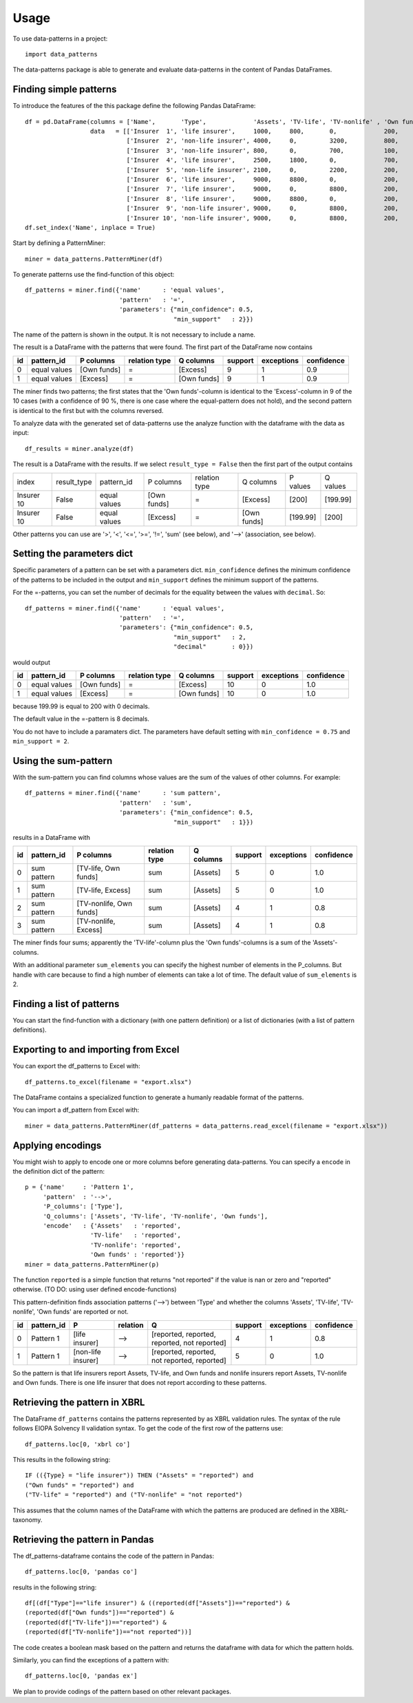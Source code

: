 =====
Usage
=====

To use data-patterns in a project::

    import data_patterns

The data-patterns package is able to generate and evaluate data-patterns in the content of Pandas DataFrames.

Finding simple patterns
-----------------------

To introduce the features of the this package define the following Pandas DataFrame::

    df = pd.DataFrame(columns = ['Name',       'Type',             'Assets', 'TV-life', 'TV-nonlife' , 'Own funds', 'Excess'],
                      data   = [['Insurer  1', 'life insurer',     1000,     800,       0,             200,         200],
                                ['Insurer  2', 'non-life insurer', 4000,     0,         3200,          800,         800],
                                ['Insurer  3', 'non-life insurer', 800,      0,         700,           100,         100],
                                ['Insurer  4', 'life insurer',     2500,     1800,      0,             700,         700],
                                ['Insurer  5', 'non-life insurer', 2100,     0,         2200,          200,         200],
                                ['Insurer  6', 'life insurer',     9000,     8800,      0,             200,         200],
                                ['Insurer  7', 'life insurer',     9000,     0,         8800,          200,         200],
                                ['Insurer  8', 'life insurer',     9000,     8800,      0,             200,         200],
                                ['Insurer  9', 'non-life insurer', 9000,     0,         8800,          200,         200],
                                ['Insurer 10', 'non-life insurer', 9000,     0,         8800,          200,         199.99]])
    df.set_index('Name', inplace = True)

Start by defining a PatternMiner::

    miner = data_patterns.PatternMiner(df)

To generate patterns use the find-function of this object::

    df_patterns = miner.find({'name'      : 'equal values',
                              'pattern'   : '=',
                              'parameters': {"min_confidence": 0.5,
                                             "min_support"   : 2}})

The name of the pattern is shown in the output. It is not necessary to include a name.

The result is a DataFrame with the patterns that were found. The first part of the DataFrame now contains

+----+--------------+------------+--------------+------------+--------+-----------+----------+
| id |pattern_id    |P columns   |relation type |Q columns   |support |exceptions |confidence|
+====+==============+============+==============+============+========+===========+==========+
|  0 |equal values  |[Own funds] |=             |[Excess]    |9       |1          |0.9       |
+----+--------------+------------+--------------+------------+--------+-----------+----------+
|  1 |equal values  |[Excess]    |=             |[Own funds] |9       |1          |0.9       |
+----+--------------+------------+--------------+------------+--------+-----------+----------+

The miner finds two patterns; the first states that the 'Own funds'-column is identical to the 'Excess'-column in 9 of the 10 cases (with a confidence of 90 %, there is one case where the equal-pattern does not hold), and the second pattern is identical to the first but with the columns reversed.

To analyze data with the generated set of data-patterns use the analyze function with the dataframe with the data as input::

    df_results = miner.analyze(df)

The result is a DataFrame with the results. If we select ``result_type = False`` then the first part of the output contains

+-----------+--------------+-------------+------------+-------------+------------+---------+---------+
|index      |result_type   |pattern_id   |P columns   |relation type|Q columns   |P values |Q values |
+-----------+--------------+-------------+------------+-------------+------------+---------+---------+
|Insurer 10 |False         |equal values |[Own funds] |=            |[Excess]    |[200]    |[199.99] |
+-----------+--------------+-------------+------------+-------------+------------+---------+---------+
|Insurer 10 |False         |equal values |[Excess]    |=            |[Own funds] |[199.99] |[200]    |
+-----------+--------------+-------------+------------+-------------+------------+---------+---------+

Other patterns you can use are '>', '<', '<=', '>=', '!=', 'sum' (see below), and '-->' (association, see below).

Setting the parameters dict
---------------------------

Specific parameters of a pattern can be set with a parameters dict. ``min_confidence`` defines the minimum confidence of the patterns to be included in the output and ``min_support`` defines the minimum support of the patterns.

For the =-patterns, you can set the number of decimals for the equality between the values with ``decimal``. So::

    df_patterns = miner.find({'name'      : 'equal values',
                              'pattern'   : '=',
                              'parameters': {"min_confidence": 0.5,
                                             "min_support"   : 2,
                                             "decimal"       : 0}})

would output

+----+--------------+------------+--------------+------------+--------+-----------+----------+
| id |pattern_id    |P columns   |relation type |Q columns   |support |exceptions |confidence|
+====+==============+============+==============+============+========+===========+==========+
|  0 |equal values  |[Own funds] |=             |[Excess]    |10      |0          |1.0       |
+----+--------------+------------+--------------+------------+--------+-----------+----------+
|  1 |equal values  |[Excess]    |=             |[Own funds] |10      |0          |1.0       |
+----+--------------+------------+--------------+------------+--------+-----------+----------+

because 199.99 is equal to 200 with 0 decimals.

The default value in the =-pattern is 8 decimals.

You do not have to include a paramaters dict. The parameters have default setting with ``min_confidence = 0.75`` and ``min_support = 2``.

Using the sum-pattern
---------------------

With the sum-pattern you can find columns whose values are the sum of the values of other columns. For example::

    df_patterns = miner.find({'name'      : 'sum pattern',
                              'pattern'   : 'sum',
                              'parameters': {"min_confidence": 0.5,
                                             "min_support"   : 1}})

results in a DataFrame with

+----+--------------+------------------------+--------------+------------+--------+-----------+----------+
| id |pattern_id    |P columns               |relation type |Q columns   |support |exceptions |confidence|
+====+==============+========================+==============+============+========+===========+==========+
|0   |sum pattern   |[TV-life, Own funds]    |sum           |[Assets]    |5       |0          |1.0       |
+----+--------------+------------------------+--------------+------------+--------+-----------+----------+
|1   |sum pattern   |[TV-life, Excess]       |sum           |[Assets]    |5       |0          |1.0       |
+----+--------------+------------------------+--------------+------------+--------+-----------+----------+
|2   |sum pattern   |[TV-nonlife, Own funds] |sum           |[Assets]    |4       |1          |0.8       |
+----+--------------+------------------------+--------------+------------+--------+-----------+----------+
|3   |sum pattern   |[TV-nonlife, Excess]    |sum           |[Assets]    |4       |1          |0.8       |
+----+--------------+------------------------+--------------+------------+--------+-----------+----------+

The miner finds four sums; apparently the 'TV-life'-column plus the 'Own funds'-columns is a sum of the 'Assets'-columns.

With an additional parameter ``sum_elements`` you can specify the highest number of elements in the P_columns. But handle with care because to find a high number of elements can take a lot of time. The default value of ``sum_elements`` is 2.

Finding a list of patterns
--------------------------

You can start the find-function with a dictionary (with one pattern definition) or a list of dictionaries (with a list of pattern definitions).

Exporting to and importing from Excel
-------------------------------------

You can export the df_patterns to Excel with::

    df_patterns.to_excel(filename = "export.xlsx")

The DataFrame contains a specialized function to generate a humanly readable format of the patterns.

You can import a df_pattern from Excel with::

    miner = data_patterns.PatternMiner(df_patterns = data_patterns.read_excel(filename = "export.xlsx"))

Applying encodings
------------------

You might wish to apply to encode one or more columns before generating data-patterns. You can specify a ``encode`` in the definition dict of the pattern::

    p = {'name'     : 'Pattern 1',
         'pattern'  : '-->',
         'P_columns': ['Type'],
         'Q_columns': ['Assets', 'TV-life', 'TV-nonlife', 'Own funds'],
         'encode'   : {'Assets'   : 'reported',
                      'TV-life'   : 'reported',
                      'TV-nonlife': 'reported',
                      'Own funds' : 'reported'}}
    miner = data_patterns.PatternMiner(p)

The function ``reported`` is a simple function that returns "not reported" if the value is nan or zero and "reported" otherwise. (TO DO: using user defined encode-functions)

This pattern-definition finds association patterns ('-->') between 'Type' and whether the columns 'Assets', 'TV-life', 'TV-nonlife', 'Own funds' are reported or not.

+----+-----------+-------------------+---------+---------------------------------------------+--------+-----------+----------+
| id |pattern_id |P                  |relation |Q                                            |support |exceptions |confidence|
+====+===========+===================+=========+=============================================+========+===========+==========+
|  0 |Pattern 1  |[life insurer]     |-->      |[reported, reported, reported, not reported] |4       |1          |0.8       |
+----+-----------+-------------------+---------+---------------------------------------------+--------+-----------+----------+
|  1 |Pattern 1  |[non-life insurer] |-->      |[reported, reported, not reported, reported] |5       |0          |1.0       |
+----+-----------+-------------------+---------+---------------------------------------------+--------+-----------+----------+

So the pattern is that life insurers report Assets, TV-life, and Own funds and nonlife insurers report Assets, TV-nonlife and Own funds. There is one life insurer that does not report according to these patterns.

Retrieving the pattern in XBRL
------------------------------

The DataFrame ``df_patterns`` contains the patterns represented by as XBRL validation rules. The syntax of the rule follows EIOPA Solvency II validation syntax. To get the code of the first row of the patterns use::

    df_patterns.loc[0, 'xbrl co']

This results in the following string::

    IF (({Type} = "life insurer")) THEN ("Assets" = "reported") and
    ("Own funds" = "reported") and
    ("TV-life" = "reported") and ("TV-nonlife" = "not reported")

This assumes that the column names of the DataFrame with which the patterns are produced are defined in the XBRL-taxonomy.

Retrieving the pattern in Pandas
--------------------------------

The df_patterns-dataframe contains the code of the pattern in Pandas::

    df_patterns.loc[0, 'pandas co']

results in the following string::

    df[(df["Type"]=="life insurer") & ((reported(df["Assets"])=="reported") &
    (reported(df["Own funds"])=="reported") &
    (reported(df["TV-life"])=="reported") &
    (reported(df["TV-nonlife"])=="not reported"))]

The code creates a boolean mask based on the pattern and returns the dataframe with data for which the pattern holds.

Similarly, you can find the exceptions of a pattern with::

    df_patterns.loc[0, 'pandas ex']



We plan to provide codings of the pattern based on other relevant packages.
